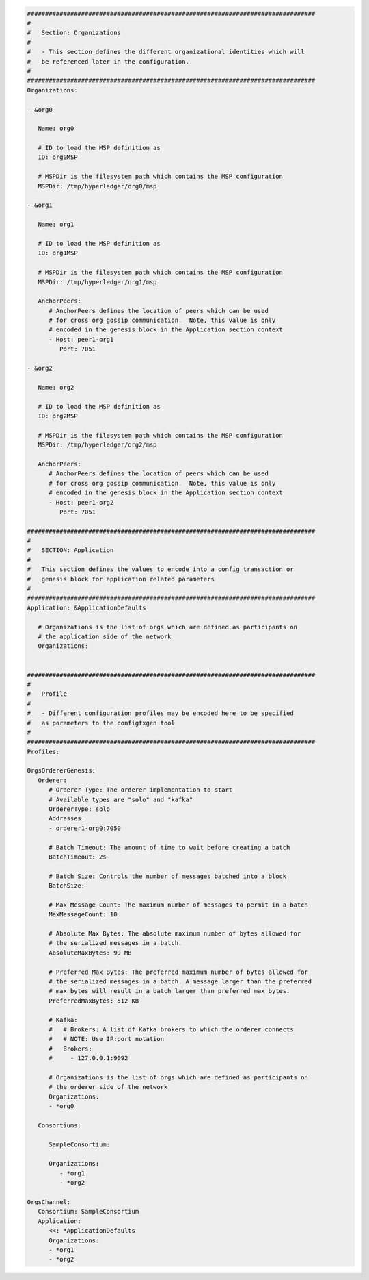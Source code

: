.. code:: yaml

   ################################################################################
   #
   #   Section: Organizations
   #
   #   - This section defines the different organizational identities which will
   #   be referenced later in the configuration.
   #
   ################################################################################
   Organizations:

   - &org0

      Name: org0

      # ID to load the MSP definition as
      ID: org0MSP

      # MSPDir is the filesystem path which contains the MSP configuration
      MSPDir: /tmp/hyperledger/org0/msp

   - &org1

      Name: org1

      # ID to load the MSP definition as
      ID: org1MSP

      # MSPDir is the filesystem path which contains the MSP configuration
      MSPDir: /tmp/hyperledger/org1/msp

      AnchorPeers:
         # AnchorPeers defines the location of peers which can be used
         # for cross org gossip communication.  Note, this value is only
         # encoded in the genesis block in the Application section context
         - Host: peer1-org1
            Port: 7051

   - &org2

      Name: org2

      # ID to load the MSP definition as
      ID: org2MSP

      # MSPDir is the filesystem path which contains the MSP configuration
      MSPDir: /tmp/hyperledger/org2/msp

      AnchorPeers:
         # AnchorPeers defines the location of peers which can be used
         # for cross org gossip communication.  Note, this value is only
         # encoded in the genesis block in the Application section context
         - Host: peer1-org2
            Port: 7051

   ################################################################################
   #
   #   SECTION: Application
   #
   #   This section defines the values to encode into a config transaction or
   #   genesis block for application related parameters
   #
   ################################################################################
   Application: &ApplicationDefaults

      # Organizations is the list of orgs which are defined as participants on
      # the application side of the network
      Organizations:


   ################################################################################
   #
   #   Profile
   #
   #   - Different configuration profiles may be encoded here to be specified
   #   as parameters to the configtxgen tool
   #
   ################################################################################
   Profiles:

   OrgsOrdererGenesis:
      Orderer:
         # Orderer Type: The orderer implementation to start
         # Available types are "solo" and "kafka"
         OrdererType: solo
         Addresses:
         - orderer1-org0:7050

         # Batch Timeout: The amount of time to wait before creating a batch
         BatchTimeout: 2s

         # Batch Size: Controls the number of messages batched into a block
         BatchSize:

         # Max Message Count: The maximum number of messages to permit in a batch
         MaxMessageCount: 10

         # Absolute Max Bytes: The absolute maximum number of bytes allowed for
         # the serialized messages in a batch.
         AbsoluteMaxBytes: 99 MB

         # Preferred Max Bytes: The preferred maximum number of bytes allowed for
         # the serialized messages in a batch. A message larger than the preferred
         # max bytes will result in a batch larger than preferred max bytes.
         PreferredMaxBytes: 512 KB

         # Kafka:
         #   # Brokers: A list of Kafka brokers to which the orderer connects
         #   # NOTE: Use IP:port notation
         #   Brokers:
         #     - 127.0.0.1:9092

         # Organizations is the list of orgs which are defined as participants on
         # the orderer side of the network
         Organizations:
         - *org0

      Consortiums:

         SampleConsortium:

         Organizations:
            - *org1
            - *org2

   OrgsChannel:
      Consortium: SampleConsortium
      Application:
         <<: *ApplicationDefaults
         Organizations:
         - *org1
         - *org2

